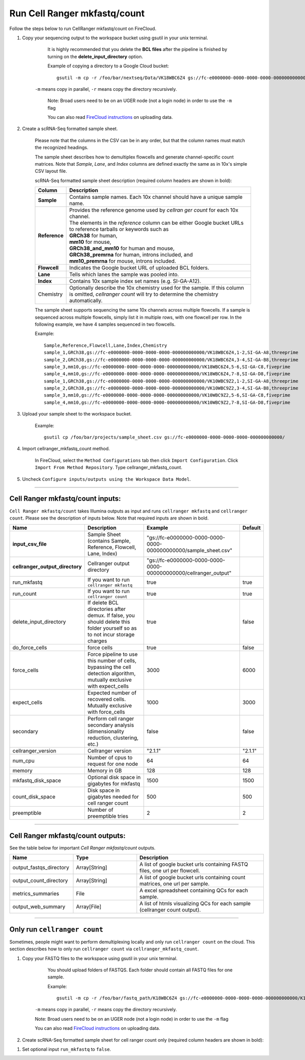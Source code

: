 Run Cell Ranger mkfastq/count
-----------------------------

Follow the steps below to run CellRanger mkfastq/count on FireCloud.

#. Copy your sequencing output to the workspace bucket using gsutil in your unix terminal. 

	It is highly recommended that you delete the **BCL files** after the pipeline is finished by turning on the **delete_input_directory** option.
    
	Example of copying a directory to a Google Cloud bucket::

		gsutil -m cp -r /foo/bar/nextseq/Data/VK18WBC6Z4 gs://fc-e0000000-0000-0000-0000-000000000000/VK18WBC6Z4
    
    ``-m`` means copy in parallel, ``-r`` means copy the directory recursively.
    
	Note: Broad users need to be on an UGER node (not a login node) in order to use the ``-m`` flag
    
	You can also read `FireCloud instructions`_ on uploading data.

#. Create a scRNA-Seq formatted sample sheet. 

	Please note that the columns in the CSV can be in any order, but that the column names must match the recognized headings.

	The sample sheet describes how to demultiplex flowcells and generate channel-specific count matrices. Note that *Sample*, *Lane*, and *Index* columns are defined exactly the same as in 10x's simple CSV layout file.

	scRNA-Seq formatted sample sheet description (required column headers are shown in bold):

	.. list-table::
		:widths: 5 30
		:header-rows: 1

		* - Column
		  - Description
		* - **Sample**
		  - Contains sample names. Each 10x channel should have a unique sample name.
		* - **Reference**
		  - | Provides the reference genome used by *cellran ger count* for each 10x channel. 
		    | The elements in the *reference* column can be either Google bucket URLs to reference tarballs or keywords such as
		    | **GRCh38** for human, 
		    | **mm10** for mouse, 
		    | **GRCh38_and_mm10** for human and mouse,
		    | **GRCh38_premrna** for human, introns included, and
		    | **mm10_premrna** for mouse, introns included.
		* - **Flowcell**
		  - Indicates the Google bucket URL of uploaded BCL folders.
		* - **Lane**
		  - Tells which lanes the sample was pooled into.
		* - **Index**
		  - Contains 10x sample index set names (e.g. SI-GA-A12).
		* - Chemistry
		  - Optionally describe the 10x chemistry used for the sample. If this column is omitted, *cellranger count* will try to determine the chemistry automatically.

	The sample sheet supports sequencing the same 10x channels across multiple flowcells. If a sample is sequenced across multiple flowcells, simply list it in multiple rows, with one flowcell per row. In the following example, we have 4 samples sequenced in two flowcells.

	Example::
   
		Sample,Reference,Flowcell,Lane,Index,Chemistry
		sample_1,GRCh38,gs://fc-e0000000-0000-0000-0000-000000000000/VK18WBC6Z4,1-2,SI-GA-A8,threeprime
		sample_2,GRCh38,gs://fc-e0000000-0000-0000-0000-000000000000/VK18WBC6Z4,3-4,SI-GA-B8,threeprime
		sample_3,mm10,gs://fc-e0000000-0000-0000-0000-000000000000/VK18WBC6Z4,5-6,SI-GA-C8,fiveprime
		sample_4,mm10,gs://fc-e0000000-0000-0000-0000-000000000000/VK18WBC6Z4,7-8,SI-GA-D8,fiveprime
		sample_1,GRCh38,gs://fc-e0000000-0000-0000-0000-000000000000/VK10WBC9Z2,1-2,SI-GA-A8,threeprime
		sample_2,GRCh38,gs://fc-e0000000-0000-0000-0000-000000000000/VK10WBC9Z2,3-4,SI-GA-B8,threeprime
		sample_3,mm10,gs://fc-e0000000-0000-0000-0000-000000000000/VK10WBC9Z2,5-6,SI-GA-C8,fiveprime
		sample_4,mm10,gs://fc-e0000000-0000-0000-0000-000000000000/VK10WBC9Z2,7-8,SI-GA-D8,fiveprime


#. Upload your sample sheet to the workspace bucket.  

	Example::

		gsutil cp /foo/bar/projects/sample_sheet.csv gs://fc-e0000000-0000-0000-0000-000000000000/


#. Import cellranger_mkfastq_count method.

	In FireCloud, select the ``Method Configurations`` tab then click ``Import Configuration``. Click ``Import From Method Repository``. Type cellranger_mkfastq_count.

#. Uncheck ``Configure inputs/outputs using the Workspace Data Model``.


---------------------------------

Cell Ranger mkfastq/count inputs:
^^^^^^^^^^^^^^^^^^^^^^^^^^^^^^^^^

``Cell Ranger mkfastq/count`` takes Illumina outputs as input and runs ``cellranger mkfastq`` and ``cellranger count``. Please see the description of inputs below. Note that required inputs are shown in bold.

.. list-table::
	:widths: 5 30 30 5
	:header-rows: 1

	* - Name
	  - Description
	  - Example
	  - Default
	* - **input_csv_file**
	  - Sample Sheet (contains Sample, Reference, Flowcell, Lane, Index)
	  - "gs://fc-e0000000-0000-0000-0000-000000000000/sample_sheet.csv"
	  - 
	* - **cellranger_output_directory**
	  - Cellranger output directory
	  - "gs://fc-e0000000-0000-0000-0000-000000000000/cellranger_output"
	  -
	* - run_mkfastq
	  - If you want to run ``cellranger mkfastq``
	  - true
	  - true
	* - run_count
	  - If you want to run ``cellranger count``
	  - true
	  - true
	* - delete_input_directory
	  - If delete BCL directories after demux. If false, you should delete this folder yourself so as to not incur storage charges 
	  - true
	  - false
	* - do_force_cells
	  - force cells
	  - true
	  - false
	* - force_cells
	  - Force pipeline to use this number of cells, bypassing the cell detection algorithm, mutually exclusive with expect_cells
	  - 3000
	  - 6000
	* - expect_cells
	  - Expected number of recovered cells. Mutually exclusive with force_cells
	  - 1000
	  - 3000
	* - secondary
	  - Perform cell ranger secondary analysis (dimensionality reduction, clustering, etc.)
	  - false
	  - false
	* - cellranger_version
	  - Cellranger version
	  - "2.1.1"
	  - "2.1.1"
	* - num_cpu
	  - Number of cpus to request for one node
	  - 64
	  - 64
	* - memory
	  - Memory in GB
	  - 128
	  - 128
	* - mkfastq_disk_space
	  - Optional disk space in gigabytes for mkfastq
	  - 1500
	  - 1500
	* - count_disk_space
	  - Disk space in gigabytes needed for cell ranger count
	  - 500
	  - 500
	* - preemptible
	  - Number of preemptible tries
	  - 2
	  - 2

---------------------------------

Cell Ranger mkfastq/count outputs:
^^^^^^^^^^^^^^^^^^^^^^^^^^^^^^^^^^

See the table below for important *Cell Ranger mkfastq/count* outputs.


.. list-table::
	:widths: 5 5 10
	:header-rows: 1

	* - Name
	  - Type
	  - Description
	* - output_fastqs_directory
	  - Array[String]
	  - A list of google bucket urls containing FASTQ files, one url per flowcell.
	* - output_count_directory
	  - Array[String]
	  - A list of google bucket urls containing count matrices, one url per sample.
	* - metrics_summaries
	  - File
	  - A excel spreadsheet containing QCs for each sample.
	* - output_web_summary
	  - Array[File]
	  - A list of htmls visualizing QCs for each sample (cellranger count output).

---------------------------------

Only run ``cellranger count``
^^^^^^^^^^^^^^^^^^^^^^^^^^^^^

Sometimes, people might want to perform demultiplexing locally and only run ``cellranger count`` on the cloud. This section describes how to only run ``cellranger count``  via ``cellranger_mkfastq_count``.

#. Copy your FASTQ files to the workspace using gsutil in your unix terminal. 

	You should upload folders of FASTQS. Each folder should contain all FASTQ files for one sample.

	Example::

		gsutil -m cp -r /foo/bar/fastq_path/K18WBC6Z4 gs://fc-e0000000-0000-0000-0000-000000000000/K18WBC6Z4_fastq

    ``-m`` means copy in parallel, ``-r`` means copy the directory recursively.
    
    Note: Broad users need to be on an UGER node (not a login node) in order to use the ``-m`` flag
    
    You can also read `FireCloud instructions`_ on uploading data.

#. Create scRNA-Seq formatted sample sheet for cell ranger count only (required column headers are shown in bold):

.. list-table::
	:widths: 5 30
	:header-rows: 1
	* - Column
	  - Description
	* - **Sample**
  	- Contains sample names. Each 10x channel should have a unique sample name.
	* - **Reference**
	  - | Provides the reference genome used by *cellranger count*.
		| The elements in the *reference* column can be either Google bucket URLs to reference tarballs or keywords such as
		| **GRCh38** for human,
		| **mm10** for mouse,
		| **GRCh38_and_mm10** for human and mouse,
		| **GRCh38_premrna** for human, introns included, and
		| **mm10_premrna** for mouse, introns included.
	* - **Flowcell**
	  - Indicates the Google bucket URL of uploaded FASTQ folders.
	* - Chemistry
	  - Optionally describe the 10x chemistry used for the sample. If this column is omitted, *cellranger count* will try to determine the chemistry automatically.


	Example::

		Sample,Reference,Flowcell
		sample_1,GRCh38,gs://fc-e0000000-0000-0000-0000-000000000000/sample1_run1
		sample_2,GRCh38,gs://fc-e0000000-0000-0000-0000-000000000000/sample2_run1
		sample_1,GRCh38,gs://fc-e0000000-0000-0000-0000-000000000000/sample1_run2

#. Set optional input ``run_mkfastq`` to ``false``.

.. _FireCloud instructions: https://software.broadinstitute.org/firecloud/documentation/article?id=10574
